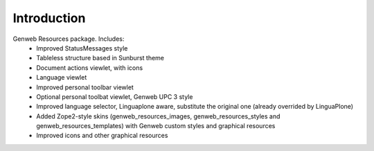 Introduction
============

Genweb Resources package. Includes:
 - Improved StatusMessages style
 - Tableless structure based in Sunburst theme
 - Document actions viewlet, with icons
 - Language viewlet
 - Improved personal toolbar viewlet
 - Optional personal toolbat viewlet, Genweb UPC 3 style
 - Improved language selector, Linguaplone aware, substitute the original one (already overrided by LinguaPlone)
 - Added Zope2-style skins (genweb_resources_images, genweb_resources_styles and genweb_resources_templates) with Genweb custom styles and graphical resources
 - Improved icons and other graphical resources
